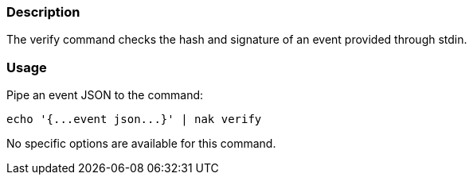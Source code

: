 === Description
The verify command checks the hash and signature of an event provided through stdin.

=== Usage
Pipe an event JSON to the command:

[source,shell]
----
echo '{...event json...}' | nak verify
----

No specific options are available for this command.